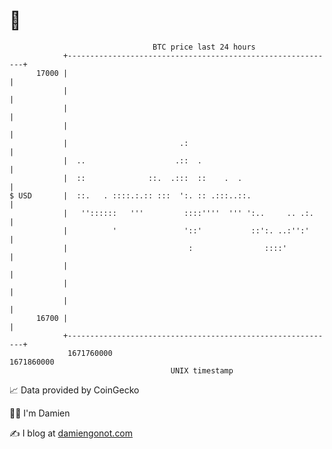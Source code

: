 * 👋

#+begin_example
                                   BTC price last 24 hours                    
               +------------------------------------------------------------+ 
         17000 |                                                            | 
               |                                                            | 
               |                                                            | 
               |                                                            | 
               |                         .:                                 | 
               |  ..                    .::  .                              | 
               |  ::              ::.  .:::  ::    .  .                     | 
   $ USD       |  ::.   . ::::.:.:: :::  ':. :: .:::..::.                   | 
               |   ''::::::   '''         ::::''''  ''' ':..     .. .:.     | 
               |          '               '::'           ::':. ..:'':'      | 
               |                           :                ::::'           | 
               |                                                            | 
               |                                                            | 
               |                                                            | 
         16700 |                                                            | 
               +------------------------------------------------------------+ 
                1671760000                                        1671860000  
                                       UNIX timestamp                         
#+end_example
📈 Data provided by CoinGecko

🧑‍💻 I'm Damien

✍️ I blog at [[https://www.damiengonot.com][damiengonot.com]]
